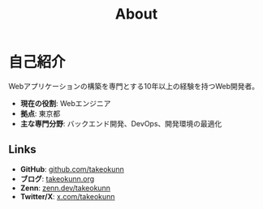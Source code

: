 :PROPERTIES:
:ID:       EC24FDBC-BA0C-436C-8F11-7BE043EA8E2C
:END:
#+HUGO_BASE_DIR: ../
#+HUGO_SECTION: ./
#+TITLE: About
#+HUGO_CATEGORIES: about
#+STARTUP: content
#+STARTUP: fold
* 自己紹介

Webアプリケーションの構築を専門とする10年以上の経験を持つWeb開発者。

- *現在の役割*: Webエンジニア
- *拠点*: 東京都
- *主な専門分野*: バックエンド開発、DevOps、開発環境の最適化

** Links

- *GitHub*: [[https://github.com/takeokunn][github.com/takeokunn]]
- *ブログ*: [[https://www.takeokunn.org][takeokunn.org]]
- *Zenn*: [[https://zenn.dev/takeokunn][zenn.dev/takeokunn]]
- *Twitter/X*: [[https://x.com/takeokunn][x.com/takeokunn]]
